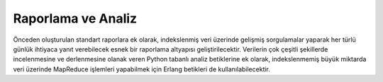 +++++++++++++++++++
Raporlama ve Analiz
+++++++++++++++++++

Önceden oluşturulan standart raporlara ek olarak, indekslenmiş veri üzerinde gelişmiş sorgulamalar yaparak her türlü günlük ihtiyaca yanıt verebilecek esnek bir raporlama altyapısı geliştirilecektir. Verilerin çok çeşitli şekillerde incelenmesine ve derlenmesine olanak veren Python tabanlı analiz betiklerine ek olarak, indekslenmemiş büyük miktarda veri üzerinde MapReduce işlemleri yapabilmek için Erlang betikleri de kullanılabilecektir.
